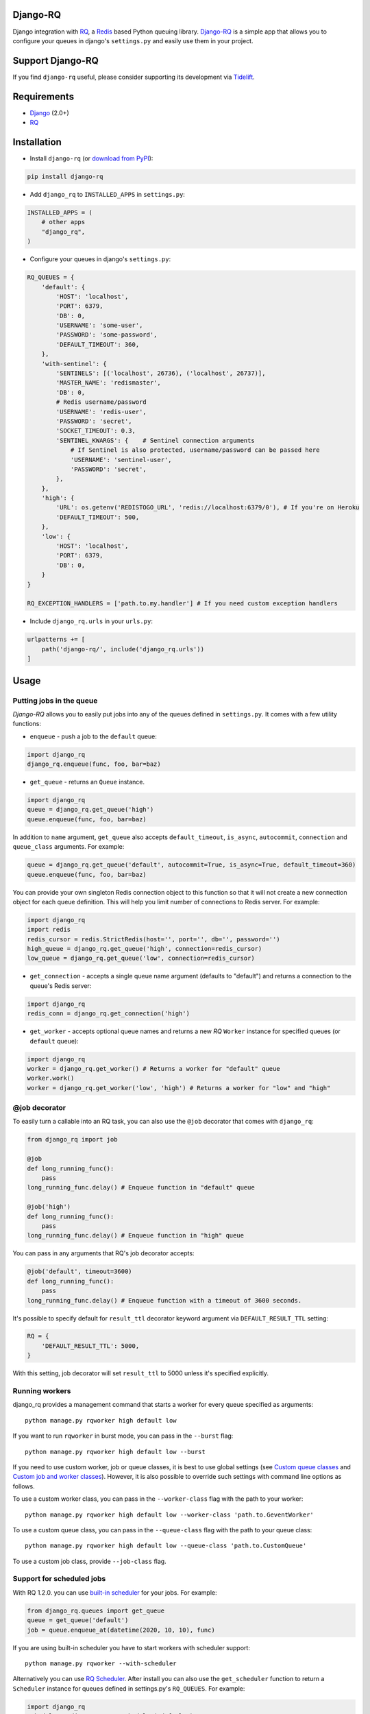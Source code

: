 =========
Django-RQ
=========

|Build Status|

Django integration with `RQ <https://github.com/nvie/rq>`__, a `Redis <http://redis.io/>`__
based Python queuing library. `Django-RQ <https://github.com/rq/django-rq>`__ is a
simple app that allows you to configure your queues in django's ``settings.py``
and easily use them in your project.

=================
Support Django-RQ
=================

If you find ``django-rq`` useful, please consider supporting its development via `Tidelift <https://tidelift.com/subscription/pkg/pypi-django_rq?utm_source=pypi-django-rq&utm_medium=referral&utm_campaign=readme>`_.

============
Requirements
============

* `Django <https://www.djangoproject.com/>`__ (2.0+)
* `RQ <https://github.com/nvie/rq>`__

============
Installation
============

* Install ``django-rq`` (or `download from PyPI <http://pypi.python.org/pypi/django-rq>`__):

.. code-block:: python

    pip install django-rq

* Add ``django_rq`` to ``INSTALLED_APPS`` in ``settings.py``:

.. code-block:: python

    INSTALLED_APPS = (
        # other apps
        "django_rq",
    )

* Configure your queues in django's ``settings.py``:

.. code-block:: python

    RQ_QUEUES = {
        'default': {
            'HOST': 'localhost',
            'PORT': 6379,
            'DB': 0,
            'USERNAME': 'some-user',
            'PASSWORD': 'some-password',
            'DEFAULT_TIMEOUT': 360,
        },
        'with-sentinel': {
            'SENTINELS': [('localhost', 26736), ('localhost', 26737)],
            'MASTER_NAME': 'redismaster',
            'DB': 0,
            # Redis username/password
            'USERNAME': 'redis-user',
            'PASSWORD': 'secret',
            'SOCKET_TIMEOUT': 0.3,
            'SENTINEL_KWARGS': {    # Sentinel connection arguments
                # If Sentinel is also protected, username/password can be passed here
                'USERNAME': 'sentinel-user',
                'PASSWORD': 'secret',
            },
        },
        'high': {
            'URL': os.getenv('REDISTOGO_URL', 'redis://localhost:6379/0'), # If you're on Heroku
            'DEFAULT_TIMEOUT': 500,
        },
        'low': {
            'HOST': 'localhost',
            'PORT': 6379,
            'DB': 0,
        }
    }

    RQ_EXCEPTION_HANDLERS = ['path.to.my.handler'] # If you need custom exception handlers

* Include ``django_rq.urls`` in your ``urls.py``:

.. code-block:: python

    urlpatterns += [
        path('django-rq/', include('django_rq.urls'))
    ]

=====
Usage
=====

Putting jobs in the queue
-------------------------

`Django-RQ` allows you to easily put jobs into any of the queues defined in
``settings.py``. It comes with a few utility functions:

* ``enqueue`` - push a job to the ``default`` queue:

.. code-block:: python

    import django_rq
    django_rq.enqueue(func, foo, bar=baz)

* ``get_queue`` - returns an ``Queue`` instance.

.. code-block:: python

    import django_rq
    queue = django_rq.get_queue('high')
    queue.enqueue(func, foo, bar=baz)

In addition to ``name`` argument, ``get_queue`` also accepts ``default_timeout``,
``is_async``, ``autocommit``, ``connection`` and ``queue_class`` arguments. For example:

.. code-block:: python

    queue = django_rq.get_queue('default', autocommit=True, is_async=True, default_timeout=360)
    queue.enqueue(func, foo, bar=baz)

You can provide your own singleton Redis connection object to this function so that it will not
create a new connection object for each queue definition. This will help you limit
number of connections to Redis server. For example:

.. code-block:: python

    import django_rq
    import redis
    redis_cursor = redis.StrictRedis(host='', port='', db='', password='')
    high_queue = django_rq.get_queue('high', connection=redis_cursor)
    low_queue = django_rq.get_queue('low', connection=redis_cursor)


* ``get_connection`` - accepts a single queue name argument (defaults to "default")
  and returns a connection to the queue's Redis server:

.. code-block:: python

    import django_rq
    redis_conn = django_rq.get_connection('high')

* ``get_worker`` - accepts optional queue names and returns a new `RQ`
  ``Worker`` instance for specified queues (or ``default`` queue):

.. code-block:: python

    import django_rq
    worker = django_rq.get_worker() # Returns a worker for "default" queue
    worker.work()
    worker = django_rq.get_worker('low', 'high') # Returns a worker for "low" and "high"


@job decorator
--------------

To easily turn a callable into an RQ task, you can also use the ``@job``
decorator that comes with ``django_rq``:

.. code-block:: python

    from django_rq import job

    @job
    def long_running_func():
        pass
    long_running_func.delay() # Enqueue function in "default" queue

    @job('high')
    def long_running_func():
        pass
    long_running_func.delay() # Enqueue function in "high" queue

You can pass in any arguments that RQ's job decorator accepts:

.. code-block:: python

    @job('default', timeout=3600)
    def long_running_func():
        pass
    long_running_func.delay() # Enqueue function with a timeout of 3600 seconds.

It's possible to specify default for ``result_ttl`` decorator keyword argument
via ``DEFAULT_RESULT_TTL`` setting:

.. code-block:: python

    RQ = {
        'DEFAULT_RESULT_TTL': 5000,
    }

With this setting, job decorator will set ``result_ttl`` to 5000 unless it's
specified explicitly.


Running workers
---------------
django_rq provides a management command that starts a worker for every queue
specified as arguments::

    python manage.py rqworker high default low

If you want to run ``rqworker`` in burst mode, you can pass in the ``--burst`` flag::

    python manage.py rqworker high default low --burst

If you need to use custom worker, job or queue classes, it is best to use global settings
(see `Custom queue classes`_ and `Custom job and worker classes`_). However, it is also possible
to override such settings with command line options as follows.

To use a custom worker class, you can pass in the ``--worker-class`` flag
with the path to your worker::

    python manage.py rqworker high default low --worker-class 'path.to.GeventWorker'

To use a custom queue class, you can pass in the ``--queue-class`` flag
with the path to your queue class::

    python manage.py rqworker high default low --queue-class 'path.to.CustomQueue'

To use a custom job class, provide ``--job-class`` flag.

Support for scheduled jobs
--------------------------

With RQ 1.2.0. you can use `built-in scheduler <https://python-rq.org/docs/scheduling/>`__
for your jobs. For example:

.. code-block:: python

    from django_rq.queues import get_queue
    queue = get_queue('default')
    job = queue.enqueue_at(datetime(2020, 10, 10), func)
    
If you are using built-in scheduler you have to start workers with scheduler support::

    python manage.py rqworker --with-scheduler


Alternatively you can use `RQ Scheduler <https://github.com/ui/rq-scheduler>`__.
After install you can also use the ``get_scheduler`` function to return a
``Scheduler`` instance for queues defined in settings.py's ``RQ_QUEUES``.
For example:

.. code-block:: python

    import django_rq
    scheduler = django_rq.get_scheduler('default')
    job = scheduler.enqueue_at(datetime(2020, 10, 10), func)

You can also use the management command ``rqscheduler`` to start the scheduler::

    python manage.py rqscheduler


Support for django-redis and django-redis-cache
-----------------------------------------------

If you have `django-redis <https://django-redis.readthedocs.org/>`__ or
`django-redis-cache <https://github.com/sebleier/django-redis-cache/>`__
installed, you can instruct django_rq to use the same connection information
from your Redis cache. This has two advantages: it's DRY and it takes advantage
of any optimization that may be going on in your cache setup (like using
connection pooling or `Hiredis <https://github.com/redis/hiredis>`__.)

To use configure it, use a dict with the key ``USE_REDIS_CACHE`` pointing to the
name of the desired cache in your ``RQ_QUEUES`` dict. It goes without saying
that the chosen cache must exist and use the Redis backend. See your respective
Redis cache package docs for configuration instructions. It's also important to
point out that since the django-redis-cache ``ShardedClient`` splits the cache
over multiple Redis connections, it does not work.

Here is an example settings fragment for `django-redis`:

.. code-block:: python

    CACHES = {
        'redis-cache': {
            'BACKEND': 'redis_cache.cache.RedisCache',
            'LOCATION': 'localhost:6379:1',
            'OPTIONS': {
                'CLIENT_CLASS': 'django_redis.client.DefaultClient',
                'MAX_ENTRIES': 5000,
            },
        },
    }

    RQ_QUEUES = {
        'high': {
            'USE_REDIS_CACHE': 'redis-cache',
        },
        'low': {
            'USE_REDIS_CACHE': 'redis-cache',
        },
    }

Queue Statistics
----------------

``django_rq`` also provides a dashboard to monitor the status of your queues at
``/django-rq/`` (or whatever URL you set in your ``urls.py`` during installation.

You can also add a link to this dashboard link in ``/admin`` by adding
``RQ_SHOW_ADMIN_LINK = True`` in ``settings.py``. Be careful though, this will
override the default admin template so it may interfere with other apps that
modifies the default admin template.

These statistics are also available in JSON format via
``/django-rq/stats.json``, which is accessible to staff members.
If you need to access this view via other
HTTP clients (for monitoring purposes), you can define ``RQ_API_TOKEN`` and access it via
``/django-rq/stats.json/<API_TOKEN>``.

.. image::  demo-django-rq-json-dashboard.png

Note: Statistics of scheduled jobs display jobs from `RQ built-in scheduler <https://python-rq.org/docs/scheduling/>`__,
not optional `RQ scheduler <https://github.com/rq/rq-scheduler>`__.

Additionally, these statistics are also accessible from  the command line.

.. code-block:: bash

    python manage.py rqstats
    python manage.py rqstats --interval=1  # Refreshes every second
    python manage.py rqstats --json  # Output as JSON
    python manage.py rqstats --yaml  # Output as YAML

.. image:: demo-django-rq-cli-dashboard.gif

Configuring Sentry
-------------------
Django-RQ >= 2.0 uses ``sentry-sdk`` instead of the deprecated ``raven`` library. Sentry
should be configured within the Django ``settings.py`` as described in the `Sentry docs <https://docs.sentry.io/platforms/python/django/>`__.

You can override the default Django Sentry configuration when running the ``rqworker`` command
by passing the ``sentry-dsn`` option:

``./manage.py rqworker --sentry-dsn=https://*****@sentry.io/222222``

This will override any existing Django configuration and reinitialise Sentry,
setting the following Sentry options:

.. code-block:: python

    {
        'debug': options.get('sentry_debug'),
        'ca_certs': options.get('sentry_ca_certs'),
        'integrations': [RedisIntegration(), RqIntegration(), DjangoIntegration()]
    }


Configuring Logging
-------------------

Starting from version 0.3.3, RQ uses Python's ``logging``, this means
you can easily configure ``rqworker``'s logging mechanism in django's
``settings.py``. For example:

.. code-block:: python

    LOGGING = {
        "version": 1,
        "disable_existing_loggers": False,
        "formatters": {
            "rq_console": {
                "format": "%(asctime)s %(message)s",
                "datefmt": "%H:%M:%S",
            },
        },
        "handlers": {
            "rq_console": {
                "level": "DEBUG",
                "class": "rq.utils.ColorizingStreamHandler",
                "formatter": "rq_console",
                "exclude": ["%(asctime)s"],
            },
            # If you use sentry for logging
            'sentry': {
                'level': 'ERROR',
                'class': 'raven.contrib.django.handlers.SentryHandler',
            },
        },
        'loggers': {
            "rq.worker": {
                "handlers": ["rq_console", "sentry"],
                "level": "DEBUG"
            },
        }
    }

Note: error logging to Sentry is known to be unreliable with RQ when using async
transports (the default transport). Please configure ``Raven`` to use
``sync+https://`` or ``requests+https://`` transport in ``settings.py``:

.. code-block:: python

    RAVEN_CONFIG = {
        'dsn': 'sync+https://public:secret@example.com/1',
    }

For more info, refer to `Raven's documentation <http://raven.readthedocs.org/>`__.

Custom Queue Classes
--------------------

By default, every queue will use ``DjangoRQ`` class. If you want to use a custom queue class, you can do so
by adding a ``QUEUE_CLASS`` option on a per queue basis in ``RQ_QUEUES``:

.. code-block:: python

    RQ_QUEUES = {
        'default': {
            'HOST': 'localhost',
            'PORT': 6379,
            'DB': 0,
            'QUEUE_CLASS': 'module.path.CustomClass',
        }
    }

or you can specify ``DjangoRQ`` to use a custom class for all your queues in ``RQ`` settings:

.. code-block:: python

    RQ = {
        'QUEUE_CLASS': 'module.path.CustomClass',
    }

Custom queue classes should inherit from ``django_rq.queues.DjangoRQ``.

If you are using more than one queue class (not recommended), be sure to only run workers
on queues with same queue class. For example if you have two queues defined in ``RQ_QUEUES`` and
one has custom class specified, you would have to run at least two separate workers for each
queue.

Custom Job and Worker Classes
-----------------------------

Similarly to custom queue classes, global custom job and worker classes can be configured using
``JOB_CLASS`` and ``WORKER_CLASS`` settings:

.. code-block:: python

    RQ = {
        'JOB_CLASS': 'module.path.CustomJobClass',
        'WORKER_CLASS': 'module.path.CustomWorkerClass',
    }

Custom job class should inherit from ``rq.job.Job``. It will be used for all jobs
if configured.

Custom worker class should inherit from ``rq.worker.Worker``. It will be used for running
all workers unless overridden by ``rqworker`` management command ``worker-class`` option.

Testing Tip
-----------

For an easier testing process, you can run a worker synchronously this way:

.. code-block:: python

    from django.test import TestCase
    from django_rq import get_worker

    class MyTest(TestCase):
        def test_something_that_creates_jobs(self):
            ...                      # Stuff that init jobs.
            get_worker().work(burst=True)  # Processes all jobs then stop.
            ...                      # Asserts that the job stuff is done.

Synchronous Mode
----------------

You can set the option ``ASYNC`` to ``False`` to make synchronous operation the
default for a given queue. This will cause jobs to execute immediately and on
the same thread as they are dispatched, which is useful for testing and
debugging. For example, you might add the following after you queue
configuration in your settings file:

.. code-block:: python

    # ... Logic to set DEBUG and TESTING settings to True or False ...

    # ... Regular RQ_QUEUES setup code ...

    if DEBUG or TESTING:
        for queueConfig in RQ_QUEUES.values():
            queueConfig['ASYNC'] = False

Note that setting the ``is_async`` parameter explicitly when calling ``get_queue``
will override this setting.

=============
Running Tests
=============

To run ``django_rq``'s test suite::

    `which django-admin.py` test django_rq --settings=django_rq.tests.settings --pythonpath=.

===================
Deploying on Ubuntu
===================

Create an rqworker service that runs the high, default, and low queues.

sudo vi /etc/systemd/system/rqworker.service

.. code-block:: bash

    [Unit]
    Description=Django-RQ Worker
    After=network.target

    [Service]
    WorkingDirectory=<<path_to_your_project_folder>>
    ExecStart=/home/ubuntu/.virtualenv/<<your_virtualenv>>/bin/python \
        <<path_to_your_project_folder>>/manage.py \
        rqworker high default low

    [Install]
    WantedBy=multi-user.target

Enable and start the service

.. code-block:: bash

    sudo systemctl enable rqworker
    sudo systemctl start rqworker

===================
Deploying on Heroku
===================

Add `django-rq` to your `requirements.txt` file with:

.. code-block:: bash

    pip freeze > requirements.txt

Update your `Procfile` to:

.. code-block:: bash

    web: gunicorn --pythonpath="$PWD/your_app_name" config.wsgi:application

    worker: python your_app_name/manage.py rqworker high default low

Commit and re-deploy. Then add your new worker with:

.. code-block:: bash

    heroku scale worker=1

=========
Changelog
=========

See `CHANGELOG.md <https://github.com/rq/django-rq/blob/master/CHANGELOG.md>`__.


.. |Build Status| image:: https://secure.travis-ci.org/rq/django-rq.svg?branch=master
   :target: https://travis-ci.org/rq/django-rq
